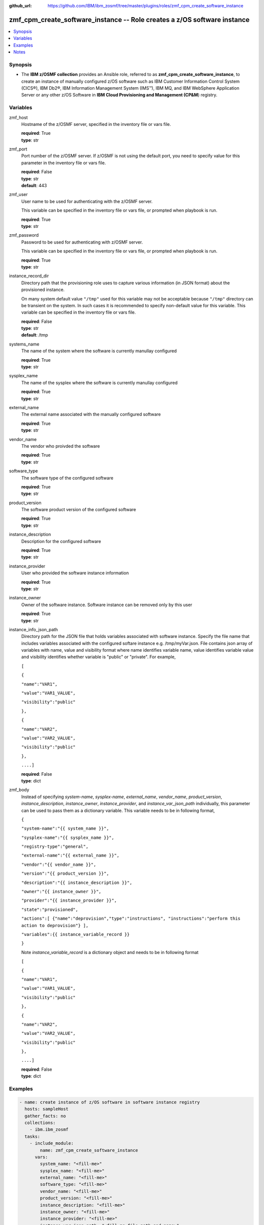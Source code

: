 
:github_url: https://github.com/IBM/ibm_zosmf/tree/master/plugins/roles/zmf_cpm_create_software_instance

.. _zmf_cpm_create_software_instance_module:


zmf_cpm_create_software_instance -- Role creates a z/OS software instance
=========================================================================


.. contents::
   :local:
   :depth: 1


Synopsis
--------
- The **IBM z/OSMF collection** provides an Ansible role, referred to as **zmf_cpm_create_software_instance**, to create an instance of manually configured z/OS software such as IBM Customer Information Control System (CICS®), IBM Db2®, IBM Information Management System (IMS™), IBM MQ, and IBM WebSphere Application Server or any other z/OS Software in **IBM Cloud Provisioning and Management (CP&M**) registry.







Variables
---------


 

zmf_host
  Hostname of the z/OSMF server, specified in the inventory file or vars file.

  | **required**: True
  | **type**: str


 

zmf_port
  Port number of the z/OSMF server. If z/OSMF is not using the default port, you need to specify value for this parameter in the inventory file or vars file.

  | **required**: False
  | **type**: str
  | **default**: 443


 

zmf_user
  User name to be used for authenticating with the z/OSMF server.

  This variable can be specified in the inventory file or vars file, or prompted when playbook is run.


  | **required**: True
  | **type**: str


 

zmf_password
  Password to be used for authenticating with z/OSMF server.

  This variable can be specified in the inventory file or vars file, or prompted when playbook is run.


  | **required**: True
  | **type**: str


 

instance_record_dir
  Directory path that the provisioning role uses to capture various information (in JSON format) about the provisioned instance.

  On many system default value ``"/tmp"`` used for this variable may not be acceptable because ``"/tmp"`` directory can be transient on the system. In such cases it is recommended to specify non-default value for this variable. This variable can be specified in the inventory file or vars file.


  | **required**: False
  | **type**: str
  | **default**: /tmp


 

systems_name
  The name of the system where the software is currently manullay configured

  | **required**: True
  | **type**: str


 

sysplex_name
  The name of the sysplex where the software is currently manullay configured

  | **required**: True
  | **type**: str


 

external_name
  The external name associated with the manually configured software

  | **required**: True
  | **type**: str


 

vendor_name
  The vendor who proivded the software

  | **required**: True
  | **type**: str


 

software_type
  The software type of the configured software

  | **required**: True
  | **type**: str


 

product_version
  The software product version of the configured software

  | **required**: True
  | **type**: str


 

instance_description
  Description for the configured software

  | **required**: True
  | **type**: str


 

instance_provider
  User who provided the software instance information

  | **required**: True
  | **type**: str


 

instance_owner
  Owner of the software instance. Software instance can be removed only by this user

  | **required**: True
  | **type**: str


 

instance_info_json_path
  Directory path for the JSON file that holds variables associated with software instance. Specify the file name that includes variables associated with the configured softare instance e.g. /tmp/myVar.json. File contains json array of variables with name, value and visibility format where name identifies variable name, value identifies variable value and visibility identifies whether variable is "public" or "private". For example,

  ``[``

  ``{``

  ``"name":"VAR1",``

  ``"value":"VAR1_VALUE",``

  ``"visibility":"public"``

  ``},``

  ``{``

  ``"name":"VAR2",``

  ``"value":"VAR2_VALUE",``

  ``"visibility":"public"``

  ``},``

  ``....]``

  | **required**: False
  | **type**: dict


 

zmf_body
  Instead of specifying *system-name*, *sysplex-name*, *external_name*, *vendor_name*, *product_version*, *instance_description*, *instance_owner*, *instance_provider*, and *instance_var_json_path* individually, this parameter can be used to pass them as a dictionary variable. This variable needs to be in following format,

  ``{``

  ``"system-name":"{{ system_name }}",``

  ``"sysplex-name":"{{ sysplex_name }}",``

  ``"registry-type":"general",``

  ``"external-name":"{{ external_name }}",``

  ``"vendor":"{{ vendor_name }}",``

  ``"version":"{{ product_version }}",``

  ``"description":"{{ instance_description }}",``

  ``"owner":"{{ instance_owner }}",``

  ``"provider":"{{ instance_provider }}",``

  ``"state":"provisioned",``

  ``"actions":[ {"name":"deprovision","type":"instructions", "instructions":"perform this action to deprovision"} ],``

  ``"variables":{{ instance_variable_record }}``

  ``}``

  Note *instance_variable_record* is a dictionary object and needs to be in following format


  ``[``

  ``{``

  ``"name":"VAR1",``

  ``"value":"VAR1_VALUE",``

  ``"visibility":"public"``

  ``},``

  ``{``

  ``"name":"VAR2",``

  ``"value":"VAR2_VALUE",``

  ``"visibility":"public"``

  ``},``

  ``....]``

  | **required**: False
  | **type**: dict




Examples
--------

.. code-block:: yaml+jinja

   
   - name: create instance of z/OS software in software instance registry
     hosts: sampleHost
     gather_facts: no
     collections: 
       - ibm.ibm_zosmf
     tasks: 
       - include_module:
           name: zmf_cpm_create_software_instance
         vars:
           system_name: "<fill-me>"
           sysplex_name: "<fill-me>" 
           external_name: "<fill-me>"
           software_type: "<fill-me>"
           vendor_name: "<fill-me>"
           product_version: "<fill-me>"
           instance_description: "<fill-me>"
           instance_owner: "<fill-me>"
           instance_provider: "<fill-me>"
           instance_var_json_path: "<fill-me-file-path-and-name>" 



Notes
-----

.. note::
   - The given example assumes that you have an inventory file *inventory.yml* and host vars *sampleHost.yml* with appropriate values to identify the target z/OSMF server end point.


   - When playbooks completes, a message shown in following example is displayed, ``"msg": "Instance record saved at: /tmp/xxx/xxx.json"``. This message includes a file path and file name where instance specific information is returned. This file is required for :ref:`zmf_cpm_manage_software_instance <zmf_cpm_manage_software_instance_module>` and :ref:`zmf_cpm_remove_software_instance <zmf_cpm_remove_software_instance_module>` roles.








